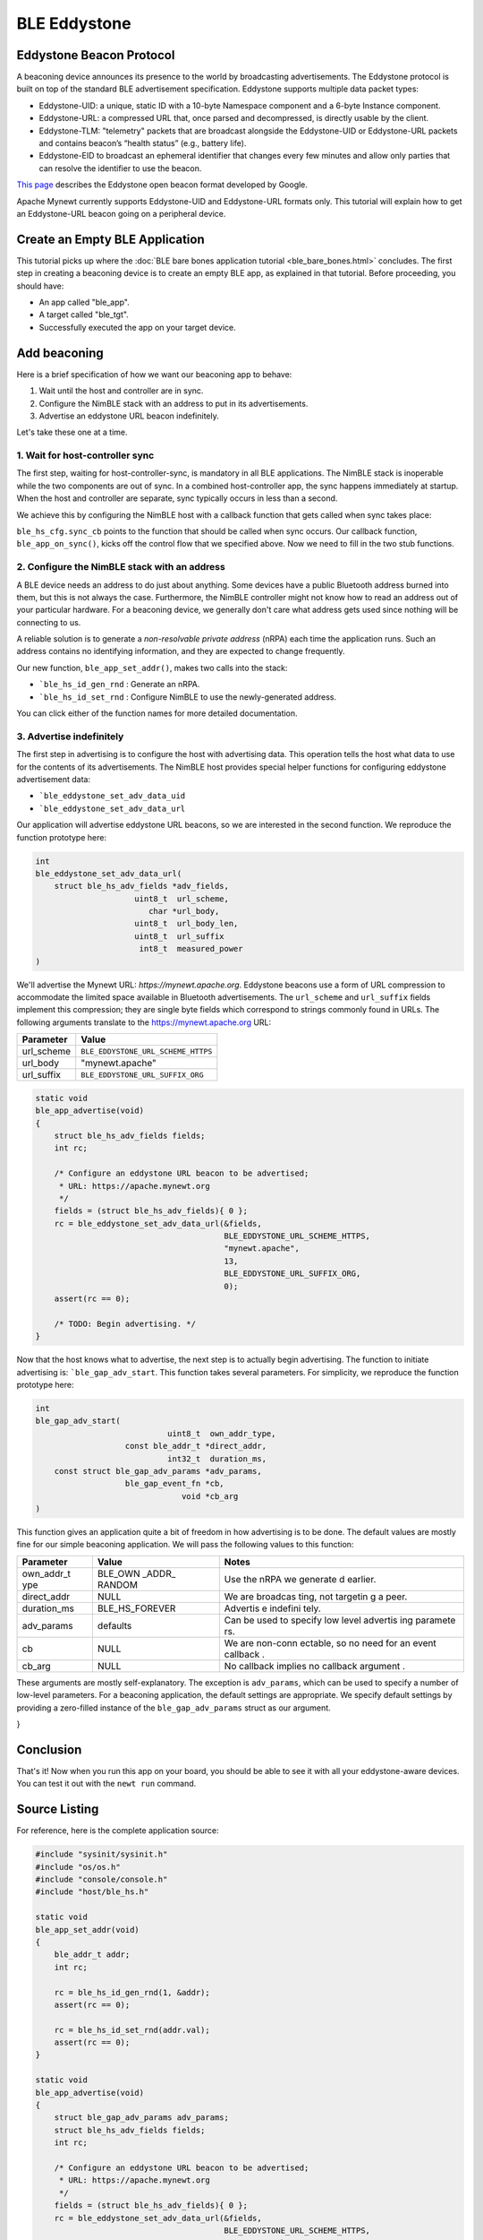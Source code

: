 BLE Eddystone
-------------

Eddystone Beacon Protocol
~~~~~~~~~~~~~~~~~~~~~~~~~

A beaconing device announces its presence to the world by broadcasting
advertisements. The Eddystone protocol is built on top of the standard
BLE advertisement specification. Eddystone supports multiple data packet
types:

-  Eddystone-UID: a unique, static ID with a 10-byte Namespace component
   and a 6-byte Instance component.
-  Eddystone-URL: a compressed URL that, once parsed and decompressed,
   is directly usable by the client.
-  Eddystone-TLM: "telemetry" packets that are broadcast alongside the
   Eddystone-UID or Eddystone-URL packets and contains beacon’s “health
   status” (e.g., battery life).
-  Eddystone-EID to broadcast an ephemeral identifier that changes every
   few minutes and allow only parties that can resolve the identifier to
   use the beacon.

`This page <https://developers.google.com/beacons/eddystone>`__
describes the Eddystone open beacon format developed by Google.

Apache Mynewt currently supports Eddystone-UID and Eddystone-URL formats
only. This tutorial will explain how to get an Eddystone-URL beacon
going on a peripheral device.

.. contents::
  :local:
  :depth: 2

Create an Empty BLE Application
~~~~~~~~~~~~~~~~~~~~~~~~~~~~~~~

This tutorial picks up where the :doc:`BLE bare bones application
tutorial <ble_bare_bones.html>` concludes. The first
step in creating a beaconing device is to create an empty BLE app, as
explained in that tutorial. Before proceeding, you should have:

-  An app called "ble_app".
-  A target called "ble_tgt".
-  Successfully executed the app on your target device.

Add beaconing
~~~~~~~~~~~~~

Here is a brief specification of how we want our beaconing app to
behave:

1. Wait until the host and controller are in sync.
2. Configure the NimBLE stack with an address to put in its
   advertisements.
3. Advertise an eddystone URL beacon indefinitely.

Let's take these one at a time.

1. Wait for host-controller sync
^^^^^^^^^^^^^^^^^^^^^^^^^^^^^^^^^


The first step, waiting for host-controller-sync, is mandatory in all
BLE applications. The NimBLE stack is inoperable while the two
components are out of sync. In a combined host-controller app, the sync
happens immediately at startup. When the host and controller are
separate, sync typically occurs in less than a second.

We achieve this by configuring the NimBLE host with a callback function
that gets called when sync takes place:

.. code-block:: console
    :emphasize-lines: 1,2,3,4,5,6,7,8,9,10,11,12,13,14,15,16,23
    
    static void 
    ble_app_set_addr() 
    { }
    
    static void 
    ble_app_advertise(); { }
    
    static void 
    ble_app_on_sync(void) 
    { 
        /* Generate a non-resolvable private address. */ 
        ble\_app\_set\_addr();
    
        /* Advertise indefinitely. */
        ble_app_advertise();
    }
    
    int 
    main(int argc, char \*\*argv) 
    { 
        sysinit();
    
        ble_hs_cfg.sync_cb = ble_app_on_sync;
    
        /* As the last thing, process events from default event queue. */
        while (1) {
            os_eventq_run(os_eventq_dflt_get());
        }
    }

``ble_hs_cfg.sync_cb`` points to the function that should be called when
sync occurs. Our callback function, ``ble_app_on_sync()``, kicks off the
control flow that we specified above. Now we need to fill in the two
stub functions.

2. Configure the NimBLE stack with an address
^^^^^^^^^^^^^^^^^^^^^^^^^^^^^^^^^^^^^^^^^^^^^^


A BLE device needs an address to do just about anything. Some devices
have a public Bluetooth address burned into them, but this is not always
the case. Furthermore, the NimBLE controller might not know how to read
an address out of your particular hardware. For a beaconing device, we
generally don't care what address gets used since nothing will be
connecting to us.

A reliable solution is to generate a *non-resolvable private address*
(nRPA) each time the application runs. Such an address contains no
identifying information, and they are expected to change frequently.

.. code-block:: console
    :emphasize-lines: 4,5,6,7,8,9,10,11
    
    static void
    ble_app_set_addr(void) 
    { 
        ble_addr_t addr; 
        int rc;
    
        rc = ble_hs_id_gen_rnd(1, &addr);
        assert(rc == 0);

        rc = ble_hs_id_set_rnd(addr.val);
        assert(rc == 0);
    }
    
    static void ble_app_advertise(); 
    { }
    
    static void ble_app_on_sync(void) 
    { 
        /* Generate a non-resolvable private address. */ 
        ble_app_set_addr();
    
        /* Advertise indefinitely. */
        ble_app_advertise();
    }

Our new function, ``ble_app_set_addr()``, makes two calls into the
stack:

-  ```ble_hs_id_gen_rnd`` : Generate an nRPA.
-  ```ble_hs_id_set_rnd`` : Configure NimBLE to use the newly-generated address.

You can click either of the function names for more detailed
documentation.

3. Advertise indefinitely
^^^^^^^^^^^^^^^^^^^^^^^^^^^^^^


The first step in advertising is to configure the host with advertising
data. This operation tells the host what data to use for the contents of
its advertisements. The NimBLE host provides special helper functions
for configuring eddystone advertisement data:

-  ```ble_eddystone_set_adv_data_uid``
-  ```ble_eddystone_set_adv_data_url`` 

Our application will advertise eddystone URL beacons, so we are
interested in the second function. We reproduce the function prototype
here:

.. code:: c

    int
    ble_eddystone_set_adv_data_url(
        struct ble_hs_adv_fields *adv_fields,
                         uint8_t  url_scheme,
                            char *url_body,
                         uint8_t  url_body_len,
                         uint8_t  url_suffix
                          int8_t  measured_power
    )

We'll advertise the Mynewt URL: *https://mynewt.apache.org*. Eddystone
beacons use a form of URL compression to accommodate the limited space
available in Bluetooth advertisements. The ``url_scheme`` and
``url_suffix`` fields implement this compression; they are single byte
fields which correspond to strings commonly found in URLs. The following
arguments translate to the https://mynewt.apache.org URL:

+---------------+--------------------------------------+
| Parameter     | Value                                |
+===============+======================================+
| url\_scheme   | ``BLE_EDDYSTONE_URL_SCHEME_HTTPS``   |
+---------------+--------------------------------------+
| url\_body     | "mynewt.apache"                      |
+---------------+--------------------------------------+
| url\_suffix   | ``BLE_EDDYSTONE_URL_SUFFIX_ORG``     |
+---------------+--------------------------------------+

.. code:: c

    static void
    ble_app_advertise(void)
    {
        struct ble_hs_adv_fields fields;
        int rc;

        /* Configure an eddystone URL beacon to be advertised;
         * URL: https://apache.mynewt.org 
         */
        fields = (struct ble_hs_adv_fields){ 0 };
        rc = ble_eddystone_set_adv_data_url(&fields,
                                            BLE_EDDYSTONE_URL_SCHEME_HTTPS,
                                            "mynewt.apache",
                                            13,
                                            BLE_EDDYSTONE_URL_SUFFIX_ORG,
                                            0);
        assert(rc == 0);

        /* TODO: Begin advertising. */
    }

Now that the host knows what to advertise, the next step is to actually
begin advertising. The function to initiate advertising is:
```ble_gap_adv_start``.
This function takes several parameters. For simplicity, we reproduce the
function prototype here:

.. code:: c

    int
    ble_gap_adv_start(
                                uint8_t  own_addr_type,
                       const ble_addr_t *direct_addr,
                                int32_t  duration_ms,
        const struct ble_gap_adv_params *adv_params,
                       ble_gap_event_fn *cb,
                                   void *cb_arg
    )

This function gives an application quite a bit of freedom in how
advertising is to be done. The default values are mostly fine for our
simple beaconing application. We will pass the following values to this
function:

+--------------+----------+----------+
| Parameter    | Value    | Notes    |
+==============+==========+==========+
| own\_addr\_t | BLE\_OWN | Use the  |
| ype          | \_ADDR\_ | nRPA we  |
|              | RANDOM   | generate |
|              |          | d        |
|              |          | earlier. |
+--------------+----------+----------+
| direct\_addr | NULL     | We are   |
|              |          | broadcas |
|              |          | ting,    |
|              |          | not      |
|              |          | targetin |
|              |          | g        |
|              |          | a peer.  |
+--------------+----------+----------+
| duration\_ms | BLE\_HS\ | Advertis |
|              | _FOREVER | e        |
|              |          | indefini |
|              |          | tely.    |
+--------------+----------+----------+
| adv\_params  | defaults | Can be   |
|              |          | used to  |
|              |          | specify  |
|              |          | low      |
|              |          | level    |
|              |          | advertis |
|              |          | ing      |
|              |          | paramete |
|              |          | rs.      |
+--------------+----------+----------+
| cb           | NULL     | We are   |
|              |          | non-conn |
|              |          | ectable, |
|              |          | so no    |
|              |          | need for |
|              |          | an event |
|              |          | callback |
|              |          | .        |
+--------------+----------+----------+
| cb\_arg      | NULL     | No       |
|              |          | callback |
|              |          | implies  |
|              |          | no       |
|              |          | callback |
|              |          | argument |
|              |          | .        |
+--------------+----------+----------+

These arguments are mostly self-explanatory. The exception is
``adv_params``, which can be used to specify a number of low-level
parameters. For a beaconing application, the default settings are
appropriate. We specify default settings by providing a zero-filled
instance of the ``ble_gap_adv_params`` struct as our argument.

.. code-block:: console
    :emphasize-lines: 4,19,20,21,22,23
    
    static void
    ble_app_advertise(void) 
    { 
        struct ble_gap_adv_params adv_params;
        struct ble_hs_adv_fields fields; int rc;
    
        /* Configure an eddystone URL beacon to be advertised;
        * URL: https://apache.mynewt.org 
        */
        fields = (struct ble_hs_adv_fields){ 0 };
        rc = ble_eddystone_set_adv_data_url(&fields,
                                        BLE_EDDYSTONE_URL_SCHEME_HTTPS,
                                        "mynewt.apache",
                                        13,
                                        BLE_EDDYSTONE_URL_SUFFIX_ORG,
                                        0);
        assert(rc == 0);
    
        /* Begin advertising. */
        adv_params = (struct ble_gap_adv_params){ 0 };
        rc = ble_gap_adv_start(BLE_OWN_ADDR_RANDOM, NULL, BLE_HS_FOREVER,
                           &adv_params, NULL, NULL);
        assert(rc == 0);
} 

Conclusion
~~~~~~~~~~

That's it! Now when you run this app on your board, you should be able
to see it with all your eddystone-aware devices. You can test it out
with the ``newt run`` command.

Source Listing
~~~~~~~~~~~~~~

For reference, here is the complete application source:

.. code:: c

    #include "sysinit/sysinit.h"
    #include "os/os.h"
    #include "console/console.h"
    #include "host/ble_hs.h"

    static void
    ble_app_set_addr(void)
    {
        ble_addr_t addr;
        int rc;

        rc = ble_hs_id_gen_rnd(1, &addr);
        assert(rc == 0);

        rc = ble_hs_id_set_rnd(addr.val);
        assert(rc == 0);
    }

    static void
    ble_app_advertise(void)
    {
        struct ble_gap_adv_params adv_params;
        struct ble_hs_adv_fields fields;
        int rc;

        /* Configure an eddystone URL beacon to be advertised;
         * URL: https://apache.mynewt.org 
         */
        fields = (struct ble_hs_adv_fields){ 0 };
        rc = ble_eddystone_set_adv_data_url(&fields,
                                            BLE_EDDYSTONE_URL_SCHEME_HTTPS,
                                            "mynewt.apache",
                                            13,
                                            BLE_EDDYSTONE_URL_SUFFIX_ORG,
                                            0);
        assert(rc == 0);

        /* Begin advertising. */
        adv_params = (struct ble_gap_adv_params){ 0 };
        rc = ble_gap_adv_start(BLE_OWN_ADDR_RANDOM, NULL, BLE_HS_FOREVER,
                               &adv_params, NULL, NULL);
        assert(rc == 0);
    }

    static void
    ble_app_on_sync(void)
    {
        /* Generate a non-resolvable private address. */
        ble_app_set_addr();

        /* Advertise indefinitely. */
        ble_app_advertise();
    }

    int
    main(int argc, char **argv)
    {
        sysinit();

        ble_hs_cfg.sync_cb = ble_app_on_sync;

        /* As the last thing, process events from default event queue. */
        while (1) {
            os_eventq_run(os_eventq_dflt_get());
        }
    }
